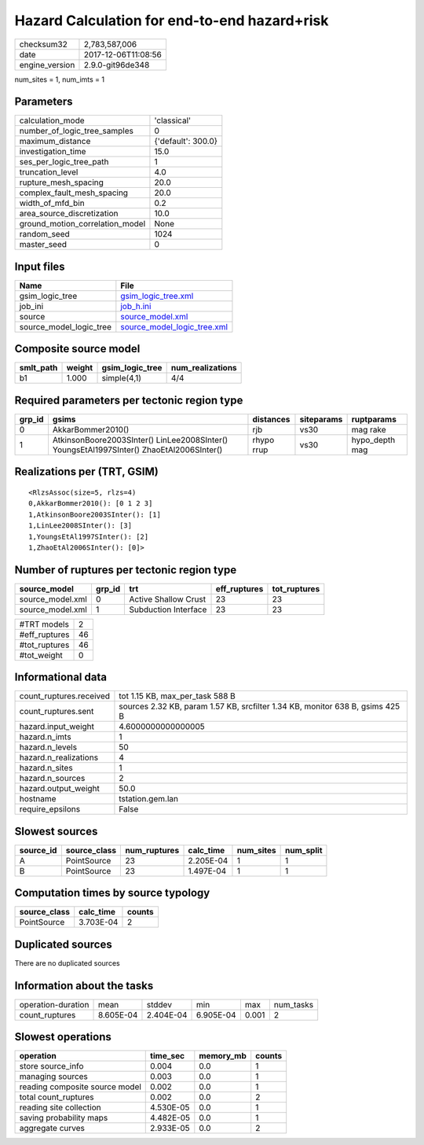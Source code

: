 Hazard Calculation for end-to-end hazard+risk
=============================================

============== ===================
checksum32     2,783,587,006      
date           2017-12-06T11:08:56
engine_version 2.9.0-git96de348   
============== ===================

num_sites = 1, num_imts = 1

Parameters
----------
=============================== ==================
calculation_mode                'classical'       
number_of_logic_tree_samples    0                 
maximum_distance                {'default': 300.0}
investigation_time              15.0              
ses_per_logic_tree_path         1                 
truncation_level                4.0               
rupture_mesh_spacing            20.0              
complex_fault_mesh_spacing      20.0              
width_of_mfd_bin                0.2               
area_source_discretization      10.0              
ground_motion_correlation_model None              
random_seed                     1024              
master_seed                     0                 
=============================== ==================

Input files
-----------
======================= ============================================================
Name                    File                                                        
======================= ============================================================
gsim_logic_tree         `gsim_logic_tree.xml <gsim_logic_tree.xml>`_                
job_ini                 `job_h.ini <job_h.ini>`_                                    
source                  `source_model.xml <source_model.xml>`_                      
source_model_logic_tree `source_model_logic_tree.xml <source_model_logic_tree.xml>`_
======================= ============================================================

Composite source model
----------------------
========= ====== =============== ================
smlt_path weight gsim_logic_tree num_realizations
========= ====== =============== ================
b1        1.000  simple(4,1)     4/4             
========= ====== =============== ================

Required parameters per tectonic region type
--------------------------------------------
====== ======================================================================================== ========== ========== ==============
grp_id gsims                                                                                    distances  siteparams ruptparams    
====== ======================================================================================== ========== ========== ==============
0      AkkarBommer2010()                                                                        rjb        vs30       mag rake      
1      AtkinsonBoore2003SInter() LinLee2008SInter() YoungsEtAl1997SInter() ZhaoEtAl2006SInter() rhypo rrup vs30       hypo_depth mag
====== ======================================================================================== ========== ========== ==============

Realizations per (TRT, GSIM)
----------------------------

::

  <RlzsAssoc(size=5, rlzs=4)
  0,AkkarBommer2010(): [0 1 2 3]
  1,AtkinsonBoore2003SInter(): [1]
  1,LinLee2008SInter(): [3]
  1,YoungsEtAl1997SInter(): [2]
  1,ZhaoEtAl2006SInter(): [0]>

Number of ruptures per tectonic region type
-------------------------------------------
================ ====== ==================== ============ ============
source_model     grp_id trt                  eff_ruptures tot_ruptures
================ ====== ==================== ============ ============
source_model.xml 0      Active Shallow Crust 23           23          
source_model.xml 1      Subduction Interface 23           23          
================ ====== ==================== ============ ============

============= ==
#TRT models   2 
#eff_ruptures 46
#tot_ruptures 46
#tot_weight   0 
============= ==

Informational data
------------------
======================= =============================================================================
count_ruptures.received tot 1.15 KB, max_per_task 588 B                                              
count_ruptures.sent     sources 2.32 KB, param 1.57 KB, srcfilter 1.34 KB, monitor 638 B, gsims 425 B
hazard.input_weight     4.6000000000000005                                                           
hazard.n_imts           1                                                                            
hazard.n_levels         50                                                                           
hazard.n_realizations   4                                                                            
hazard.n_sites          1                                                                            
hazard.n_sources        2                                                                            
hazard.output_weight    50.0                                                                         
hostname                tstation.gem.lan                                                             
require_epsilons        False                                                                        
======================= =============================================================================

Slowest sources
---------------
========= ============ ============ ========= ========= =========
source_id source_class num_ruptures calc_time num_sites num_split
========= ============ ============ ========= ========= =========
A         PointSource  23           2.205E-04 1         1        
B         PointSource  23           1.497E-04 1         1        
========= ============ ============ ========= ========= =========

Computation times by source typology
------------------------------------
============ ========= ======
source_class calc_time counts
============ ========= ======
PointSource  3.703E-04 2     
============ ========= ======

Duplicated sources
------------------
There are no duplicated sources

Information about the tasks
---------------------------
================== ========= ========= ========= ===== =========
operation-duration mean      stddev    min       max   num_tasks
count_ruptures     8.605E-04 2.404E-04 6.905E-04 0.001 2        
================== ========= ========= ========= ===== =========

Slowest operations
------------------
============================== ========= ========= ======
operation                      time_sec  memory_mb counts
============================== ========= ========= ======
store source_info              0.004     0.0       1     
managing sources               0.003     0.0       1     
reading composite source model 0.002     0.0       1     
total count_ruptures           0.002     0.0       2     
reading site collection        4.530E-05 0.0       1     
saving probability maps        4.482E-05 0.0       1     
aggregate curves               2.933E-05 0.0       2     
============================== ========= ========= ======